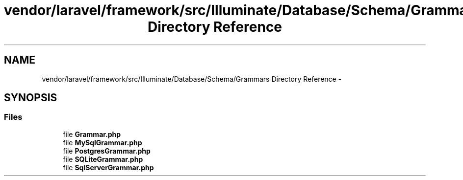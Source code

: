 .TH "vendor/laravel/framework/src/Illuminate/Database/Schema/Grammars Directory Reference" 3 "Tue Apr 14 2015" "Version 1.0" "VirtualSCADA" \" -*- nroff -*-
.ad l
.nh
.SH NAME
vendor/laravel/framework/src/Illuminate/Database/Schema/Grammars Directory Reference \- 
.SH SYNOPSIS
.br
.PP
.SS "Files"

.in +1c
.ti -1c
.RI "file \fBGrammar\&.php\fP"
.br
.ti -1c
.RI "file \fBMySqlGrammar\&.php\fP"
.br
.ti -1c
.RI "file \fBPostgresGrammar\&.php\fP"
.br
.ti -1c
.RI "file \fBSQLiteGrammar\&.php\fP"
.br
.ti -1c
.RI "file \fBSqlServerGrammar\&.php\fP"
.br
.in -1c
